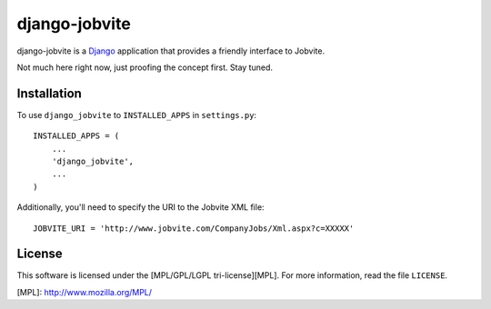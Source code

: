 ==============
django-jobvite
==============

django-jobvite is a `Django`_ application that provides a friendly interface to 
Jobvite.

.. _Django: http://www.djangoproject.com/

Not much here right now, just proofing the concept first. Stay tuned.

Installation
------------

To use ``django_jobvite`` to ``INSTALLED_APPS`` in ``settings.py``: ::

   INSTALLED_APPS = (
       ...
       'django_jobvite',
       ...
   )

Additionally, you'll need to specify the URI to the Jobvite XML file: ::

    JOBVITE_URI = 'http://www.jobvite.com/CompanyJobs/Xml.aspx?c=XXXXX'

License
-------
This software is licensed under the [MPL/GPL/LGPL tri-license][MPL]. For more
information, read the file ``LICENSE``.

[MPL]: http://www.mozilla.org/MPL/
